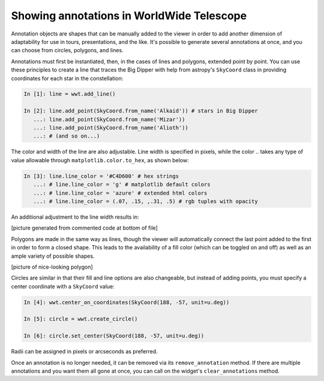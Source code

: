Showing annotations in WorldWide Telescope
==========================================

Annotation objects are shapes that can be manually added to the viewer in 
order to add another dimension of adaptability for use in tours, 
presentations, and the like. It's possible to generate several annotations at once, 
and you can choose from circles, polygons, and lines.

Annotations must first be instantiated, then, in the cases of lines and 
polygons, extended point by point. You can use these principles to create a line 
that traces the Big Dipper with help from astropy's ``SkyCoord`` class in 
providing coordinates for each star in the constellation:

.. code-block:: python

    In [1]: line = wwt.add_line()

    In [2]: line.add_point(SkyCoord.from_name('Alkaid')) # stars in Big Dipper
       ...: line.add_point(SkyCoord.from_name('Mizar'))
       ...: line.add_point(SkyCoord.from_name('Alioth'))
       ...: # (and so on...)

The color and width of the line are also adjustable. Line width is specified in 
pixels, while the color .. takes any type of value allowable through 
``matplotlib.color.to_hex``, as shown below:

.. code-block:: python

    In [3]: line.line_color = '#C4D600' # hex strings
       ...: # line.line_color = 'g' # matplotlib default colors
       ...: # line.line_color = 'azure' # extended html colors
       ...: # line.line_color = (.07, .15, ,.31, .5) # rgb tuples with opacity

An additional adjustment to the line width results in:

[picture generated from commented code at bottom of file]

.. Only circle fills, polygon fills, and lines have opacities; the lines for
.. circles and polygons do not.

Polygons are made in the same way as lines, though the viewer will automatically 
connect the last point added to the first in order to form a closed shape. This 
leads to the availability of a fill color (which can be toggled on and off) as 
well as an ample variety of possible shapes.

[picture of nice-looking polygon]

Circles are similar in that their fill and line options are also changeable, but 
instead of adding points, you must specify a center coordinate with a 
``SkyCoord`` value:

.. code-block:: python

    In [4]: wwt.center_on_coordinates(SkyCoord(188, -57, unit=u.deg))

    In [5]: circle = wwt.create_circle()

    In [6]: circle.set_center(SkyCoord(188, -57, unit=u.deg))

Radii can be assigned in pixels or arcseconds as preferred.

Once an annotation is no longer needed, it can be removed via its 
``remove_annotation`` method. If there are multiple annotations and you want 
them all gone at once, you can call on the widget's ``clear_annotations`` 
method.


.. code for big dipper example:
.. line.add_point(SkyCoord.from_name('Alkaid'))
.. line.add_point(SkyCoord.from_name('Mizar'))
.. line.add_point(SkyCoord.from_name('Alioth'))
.. line.add_point(SkyCoord.from_name('Megrez'))
.. line.add_point(SkyCoord.from_name('Phecda'))
.. line.add_point(SkyCoord.from_name('Merak'))
.. line.add_point(SkyCoord.from_name('Dubhe'))
.. line.add_point(SkyCoord.from_name('Megrez'))
.. line.line_color = '#C4D600'
.. line.line_width = 13 * u.pixel
